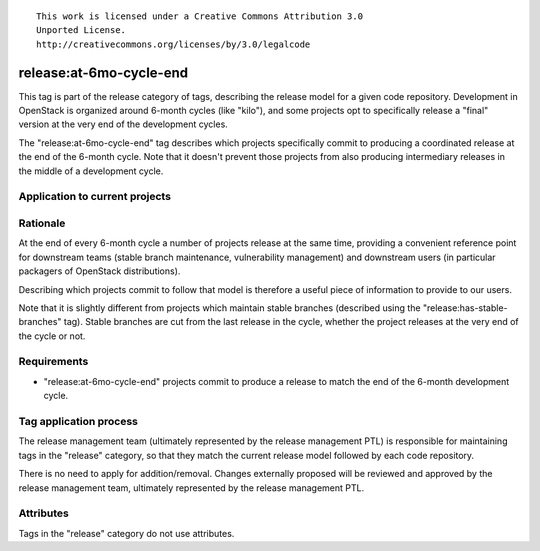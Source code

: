 ::

  This work is licensed under a Creative Commons Attribution 3.0
  Unported License.
  http://creativecommons.org/licenses/by/3.0/legalcode

.. _`tag-release:at-6mo-cycle-end`:

========================
release:at-6mo-cycle-end
========================

This tag is part of the release category of tags, describing the release
model for a given code repository. Development in OpenStack is organized
around 6-month cycles (like "kilo"), and some projects opt to specifically
release a "final" version at the very end of the development cycles.

The "release:at-6mo-cycle-end" tag describes which projects specifically
commit to producing a coordinated release at the end of the 6-month cycle.
Note that it doesn't prevent those projects from also producing intermediary
releases in the middle of a development cycle.


Application to current projects
===============================

.. tagged-projects:: release:at-6mo-cycle-end


Rationale
=========

At the end of every 6-month cycle a number of projects release at the same
time, providing a convenient reference point for downstream teams (stable
branch maintenance, vulnerability management) and downstream users (in
particular packagers of OpenStack distributions).

Describing which projects commit to follow that model is therefore a useful
piece of information to provide to our users.

Note that it is slightly different from projects which maintain stable
branches (described using the "release:has-stable-branches" tag). Stable
branches are cut from the last release in the cycle, whether the project
releases at the very end of the cycle or not.

Requirements
============

* "release:at-6mo-cycle-end" projects commit to produce a release to match
  the end of the 6-month development cycle.


Tag application process
=======================

The release management team (ultimately represented by the release management
PTL) is responsible for maintaining tags in the "release" category, so that
they match the current release model followed by each code repository.

There is no need to apply for addition/removal. Changes externally proposed
will be reviewed and approved by the release management team, ultimately
represented by the release management PTL.


Attributes
==========

Tags in the "release" category do not use attributes.
